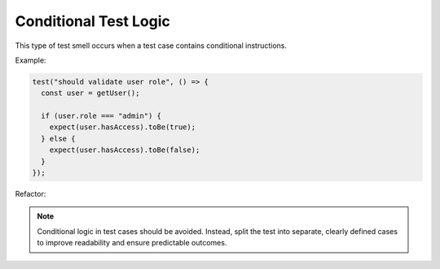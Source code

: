 Conditional Test Logic
========================
This type of test smell occurs when a test case contains conditional instructions.

Example:

.. code-block:: javascript

  test("should validate user role", () => {
    const user = getUser();

    if (user.role === "admin") {
      expect(user.hasAccess).toBe(true);
    } else {
      expect(user.hasAccess).toBe(false);
    }
  });
Refactor:

.. note::
   Conditional logic in test cases should be avoided. Instead, split the test into separate, clearly defined cases to improve readability and ensure predictable outcomes.